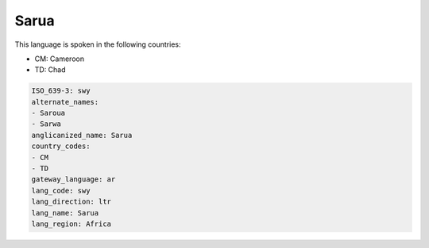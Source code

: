 .. _swy:

Sarua
=====

This language is spoken in the following countries:

* CM: Cameroon
* TD: Chad

.. code-block:: yaml

    ISO_639-3: swy
    alternate_names:
    - Saroua
    - Sarwa
    anglicanized_name: Sarua
    country_codes:
    - CM
    - TD
    gateway_language: ar
    lang_code: swy
    lang_direction: ltr
    lang_name: Sarua
    lang_region: Africa
    

